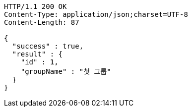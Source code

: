 [source,http,options="nowrap"]
----
HTTP/1.1 200 OK
Content-Type: application/json;charset=UTF-8
Content-Length: 87

{
  "success" : true,
  "result" : {
    "id" : 1,
    "groupName" : "첫 그룹"
  }
}
----